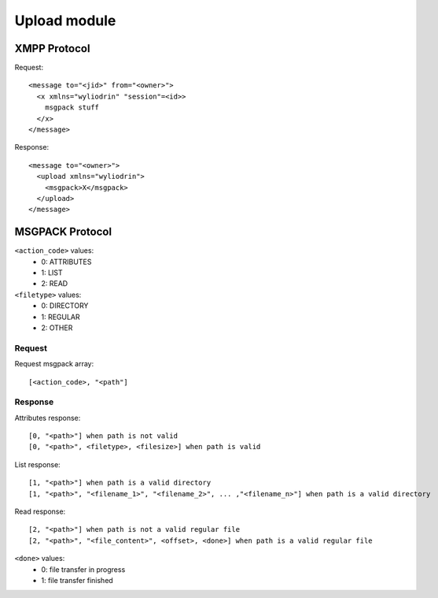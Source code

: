 *************
Upload module
*************

.. highlight:: c

XMPP Protocol
=============
Request:
::
  <message to="<jid>" from="<owner>">
    <x xmlns="wyliodrin" "session"=<id>>
      msgpack stuff
    </x>
  </message>

Response:
::
  <message to="<owner>">
    <upload xmlns="wyliodrin">
      <msgpack>X</msgpack>
    </upload>
  </message>



MSGPACK Protocol
================
``<action_code>`` values:
  - 0: ATTRIBUTES
  - 1: LIST
  - 2: READ

``<filetype>`` values:
  - 0: DIRECTORY
  - 1: REGULAR
  - 2: OTHER


Request
-------
Request msgpack array:
::
  [<action_code>, "<path"]


Response
--------
Attributes response:
::
  [0, "<path>"] when path is not valid
  [0, "<path>", <filetype>, <filesize>] when path is valid

List response:
::
  [1, "<path>"] when path is a valid directory
  [1, "<path>", "<filename_1>", "<filename_2>", ... ,"<filename_n>"] when path is a valid directory

Read response:
::
  [2, "<path>"] when path is not a valid regular file
  [2, "<path>", "<file_content>", <offset>, <done>] when path is a valid regular file

``<done>`` values:
  - 0: file transfer in progress
  - 1: file transfer finished
